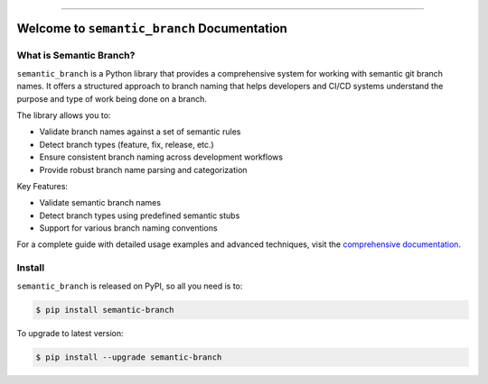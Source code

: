 
.. image:: https://readthedocs.org/projects/semantic-branch/badge/?version=latest
    :target: https://semantic-branch.readthedocs.io/en/latest/
    :alt: Documentation Status

.. image:: https://github.com/MacHu-GWU/semantic_branch-project/actions/workflows/main.yml/badge.svg
    :target: https://github.com/MacHu-GWU/semantic_branch-project/actions?query=workflow:CI

.. image:: https://codecov.io/gh/MacHu-GWU/semantic_branch-project/branch/main/graph/badge.svg
    :target: https://codecov.io/gh/MacHu-GWU/semantic_branch-project

.. image:: https://img.shields.io/pypi/v/semantic-branch.svg
    :target: https://pypi.python.org/pypi/semantic-branch

.. image:: https://img.shields.io/pypi/l/semantic-branch.svg
    :target: https://pypi.python.org/pypi/semantic-branch

.. image:: https://img.shields.io/pypi/pyversions/semantic-branch.svg
    :target: https://pypi.python.org/pypi/semantic-branch

.. image:: https://img.shields.io/badge/✍️_Release_History!--None.svg?style=social&logo=github
    :target: https://github.com/MacHu-GWU/semantic_branch-project/blob/main/release-history.rst

.. image:: https://img.shields.io/badge/⭐_Star_me_on_GitHub!--None.svg?style=social&logo=github
    :target: https://github.com/MacHu-GWU/semantic_branch-project

------

.. image:: https://img.shields.io/badge/Link-API-blue.svg
    :target: https://semantic-branch.readthedocs.io/en/latest/py-modindex.html

.. image:: https://img.shields.io/badge/Link-Install-blue.svg
    :target: `install`_

.. image:: https://img.shields.io/badge/Link-GitHub-blue.svg
    :target: https://github.com/MacHu-GWU/semantic_branch-project

.. image:: https://img.shields.io/badge/Link-Submit_Issue-blue.svg
    :target: https://github.com/MacHu-GWU/semantic_branch-project/issues

.. image:: https://img.shields.io/badge/Link-Request_Feature-blue.svg
    :target: https://github.com/MacHu-GWU/semantic_branch-project/issues

.. image:: https://img.shields.io/badge/Link-Download-blue.svg
    :target: https://pypi.org/pypi/semantic-branch#files


Welcome to ``semantic_branch`` Documentation
==============================================================================
.. image:: https://semantic-branch.readthedocs.io/en/latest/_static/semantic_branch-logo.png
    :target: https://semantic-branch.readthedocs.io/en/latest/


What is Semantic Branch?
------------------------------------------------------------------------------
``semantic_branch`` is a Python library that provides a comprehensive system for working with semantic git branch names. It offers a structured approach to branch naming that helps developers and CI/CD systems understand the purpose and type of work being done on a branch.

The library allows you to:

- Validate branch names against a set of semantic rules
- Detect branch types (feature, fix, release, etc.)
- Ensure consistent branch naming across development workflows
- Provide robust branch name parsing and categorization

Key Features:

- Validate semantic branch names
- Detect branch types using predefined semantic stubs
- Support for various branch naming conventions

For a complete guide with detailed usage examples and advanced techniques, visit the `comprehensive documentation <https://semantic-branch.readthedocs.io/en/latest/>`_.

.. _install:

Install
------------------------------------------------------------------------------

``semantic_branch`` is released on PyPI, so all you need is to:

.. code-block:: console

    $ pip install semantic-branch

To upgrade to latest version:

.. code-block:: console

    $ pip install --upgrade semantic-branch
